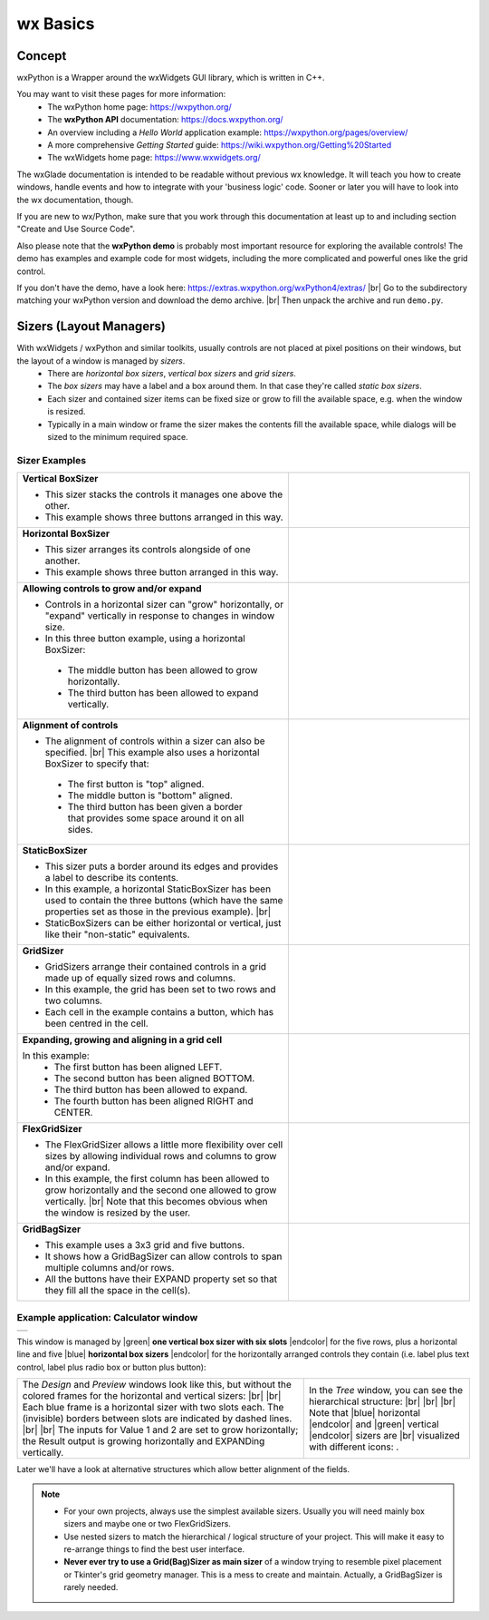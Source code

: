 
.. |br| raw:: html

   <br/>


.. |green| raw:: html

   <font color="green">


.. |blue| raw:: html

   <font color="blue">

.. |endcolor| raw:: html

   </font>


################
wx Basics
################


*******
Concept
*******

wxPython is a Wrapper around the wxWidgets GUI library, which is written in C++.

You may want to visit these pages for more information:
 * The wxPython home page: https://wxpython.org/
 * The **wxPython API** documentation: https://docs.wxpython.org/
 * An overview including a `Hello World` application example: https://wxpython.org/pages/overview/
 * A more comprehensive `Getting Started` guide: https://wiki.wxpython.org/Getting%20Started
 * The wxWidgets home page: https://www.wxwidgets.org/


The wxGlade documentation is intended to be readable without previous wx knowledge.
It will teach you how to create windows, handle events and how to integrate with your 'business logic' code.
Sooner or later you will have to look into the wx documentation, though.

If you are new to wx/Python, make sure that you work through this documentation at least up to and including section
"Create and Use Source Code".

Also please note that the **wxPython demo** is probably most important resource for exploring the available controls!
The demo has examples and example code for most widgets, including the more complicated and powerful ones like the
grid control.

If you don't have the demo, have a look here: https://extras.wxpython.org/wxPython4/extras/ |br|
Go to the subdirectory matching your wxPython version and download the demo archive. |br|
Then unpack the archive and run ``demo.py``.



************************
Sizers (Layout Managers)
************************


With wxWidgets / wxPython and similar toolkits, usually controls are not placed at pixel positions on their windows, but the layout of a window is managed by *sizers*.
 - There are *horizontal box sizers*, *vertical box sizers* and *grid sizers*.
 - The *box sizers* may have a label and a box around them. In that case they're called *static box sizers*.
 - Each sizer and contained sizer items can be fixed size or grow to fill the available space, e.g. when the window is resized.
 - Typically in a main window or frame the sizer makes the contents fill the available space, while dialogs will
   be sized to the minimum required space.

Sizer Examples
==============



.. |vertical| image:: images/vertical.png
    :width: 120

.. |horizontal| image:: images/horizontal.png
    :width: 280

.. |horizontal2| image:: images/horizontal2.png
    :width: 280

.. |horizontal3| image:: images/horizontal3.png
    :width: 280

.. |static_horizontal| image:: images/static_horizontal.png
    :width: 280

.. |grid1| image:: images/grid1.png
    :width: 300

.. |grid2| image:: images/grid2.png
    :width: 300

.. |flex_grid| image:: images/flex_grid.png
    :width: 300

.. |gridbag| image:: images/gridbag.png
    :width: 300

.. list-table::
   :widths: 60 40
   :header-rows: 0
   :align: center

   * - **Vertical BoxSizer**

       * This sizer stacks the controls it manages one above the other.
       * This example shows three buttons arranged in this way.

     - |vertical| 
   * - **Horizontal BoxSizer**

       * This sizer arranges its controls alongside of one another.
       * This example shows three button arranged in this way.

     - |horizontal| 
   * - **Allowing controls to grow and/or expand**

       * Controls in a horizontal sizer can "grow" horizontally, or "expand" vertically in response to changes in window size.
       * In this three button example, using a horizontal BoxSizer:

        * The middle button has been allowed to grow horizontally.
        * The third button has been allowed to expand vertically.

     - |horizontal2| 
   * - **Alignment of controls**

       * The alignment of controls within a sizer can also be specified. |br|
         This example also uses a horizontal BoxSizer to specify that:

        * The first button is "top" aligned.
        * The middle button is "bottom" aligned.
        * The third button has been given a border that provides some space around it on all sides.

     - |horizontal3|
   * - **StaticBoxSizer**

       * This sizer puts a border around its edges and provides a label to describe its contents.
       * In this example, a horizontal StaticBoxSizer has been used to contain the three buttons
         (which have the same properties set as those in the previous example). |br|
       * StaticBoxSizers can be either horizontal or vertical, just like their "non-static" equivalents.

     - |static_horizontal|
   * - **GridSizer**

       * GridSizers arrange their contained controls in a grid made up of equally sized rows and columns.
       * In this example, the grid has been set to two rows and two columns.
       * Each cell in the example contains a button, which has been centred in the cell.

     - |grid1|
   * - **Expanding, growing and aligning in a grid cell**

       In this example:
        * The first button has been aligned LEFT.
        * The second button has been aligned BOTTOM.
        * The third button has been allowed to expand.
        * The fourth button has been aligned RIGHT and CENTER.

     - |grid2|
   * - **FlexGridSizer**

       * The FlexGridSizer allows a little more flexibility over cell sizes by allowing individual
         rows and columns to grow and/or expand.
       * In this example, the first column has been allowed to grow horizontally and
         the second one allowed to grow vertically. |br|
         Note that this becomes obvious when the window is resized by the user.

     - |flex_grid|
   * - **GridBagSizer**

       * This example uses a 3x3 grid and five buttons.
       * It shows how a GridBagSizer can allow controls to span multiple columns and/or rows.
       * All the buttons have their EXPAND property set so that they fill all the space in the cell(s).

     - |gridbag|



Example application: Calculator window
======================================

.. |Calculator_06_sizers| image:: images/Calculator_06_sizers.png
   :width: 200
   :align: middle

.. |Calculator_06_tree| image:: images/Calculator_06_tree.png
   :width: 200
   :align: middle

.. |sizer_h| image:: images/sizer_h.png

.. |sizer| image:: images/sizer.png


+----------------------------------------------------------------------+
|  .. image:: images/Calculator_06_preview.png                         |
|     :width: 200                                                      |
+----------------------------------------------------------------------+

This window is managed by |green| **one vertical box sizer with six slots** |endcolor| for the five rows,
plus a horizontal line and five |blue| **horizontal box sizers** |endcolor| for the horizontally arranged controls
they contain (i.e. label plus text control, label plus radio box or button plus button):

.. list-table::
   :header-rows: 0
   :align: center

   * - The *Design* and *Preview* windows look like this, but without the colored frames for the horizontal and vertical sizers: |br|
       |Calculator_06_sizers| |br|
       Each blue frame is a horizontal sizer with two slots each.
       The (invisible) borders between slots are indicated by dashed lines. |br| |br|
       The inputs for Value 1 and 2 are set to grow horizontally;
       the Result output is growing horizontally and EXPANDing vertically. 
     - In the *Tree* window, you can see the hierarchical structure: |br|
       |Calculator_06_tree| |br| |br|
       Note that |blue| horizontal |endcolor| and |green| vertical |endcolor| sizers are |br| 
       visualized with different icons: |sizer_h| |sizer| .


Later we'll have a look at alternative structures which allow better alignment of the fields.

.. note::

    * For your own projects, always use the simplest available sizers.
      Usually you will need mainly box sizers and maybe one or two FlexGridSizers.
    * Use nested sizers to match the hierarchical / logical structure of your project. This will make it easy
      to re-arrange things to find the best user interface.
    * **Never ever try to use a Grid(Bag)Sizer as main sizer** of a window trying to resemble pixel placement or
      Tkinter's grid geometry manager. This is a mess to create and maintain.
      Actually, a GridBagSizer is rarely needed.



.. |wPalette| image:: images/wPalette.png
   :width: 200
   :align: middle

